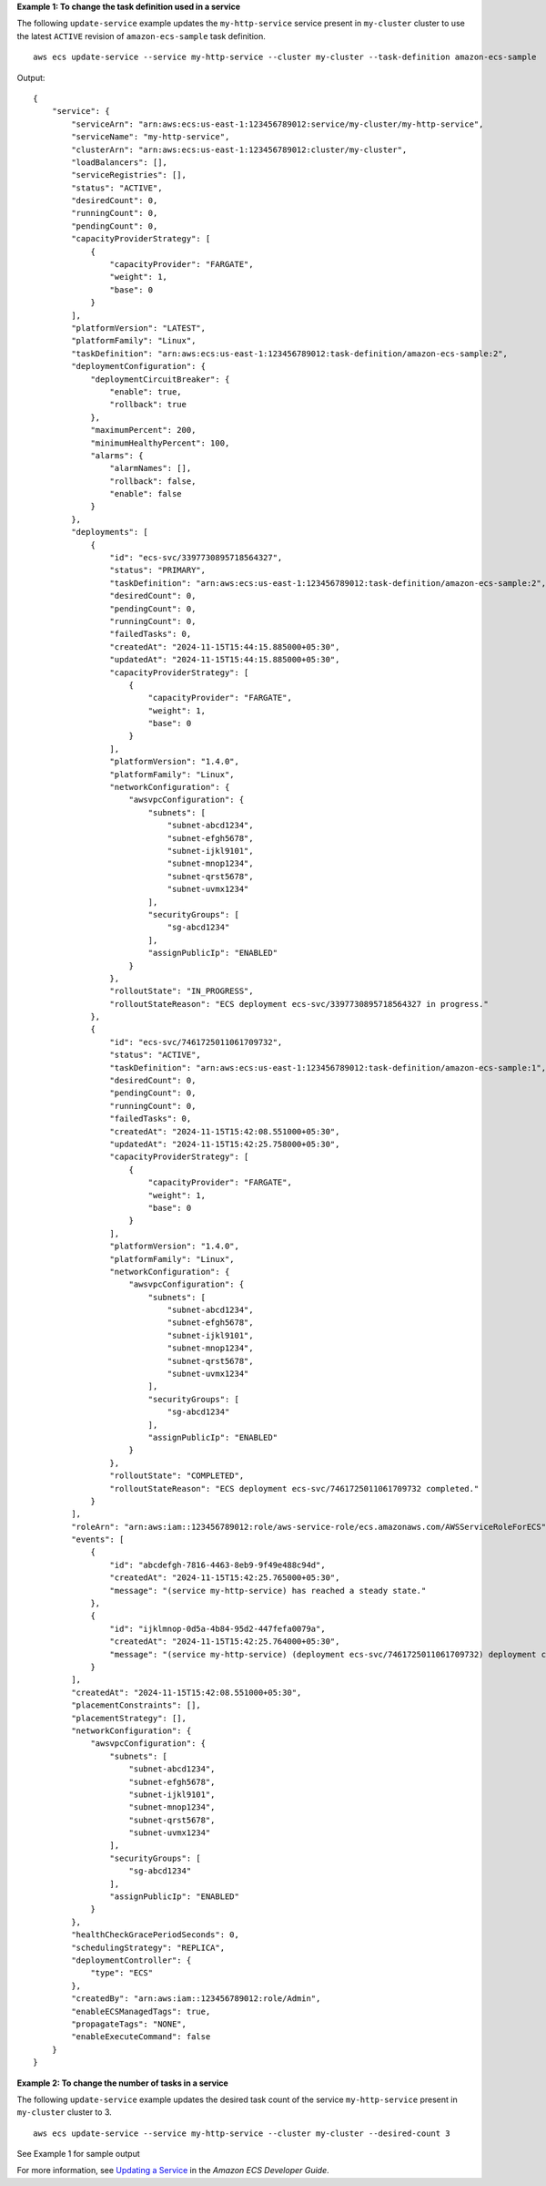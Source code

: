 **Example 1: To change the task definition used in a service**

The following ``update-service`` example updates the ``my-http-service`` service present in ``my-cluster`` cluster to use the latest ``ACTIVE`` revision of ``amazon-ecs-sample`` task definition. ::

    aws ecs update-service --service my-http-service --cluster my-cluster --task-definition amazon-ecs-sample

Output::

    {
        "service": {
            "serviceArn": "arn:aws:ecs:us-east-1:123456789012:service/my-cluster/my-http-service",
            "serviceName": "my-http-service",
            "clusterArn": "arn:aws:ecs:us-east-1:123456789012:cluster/my-cluster",
            "loadBalancers": [],
            "serviceRegistries": [],
            "status": "ACTIVE",
            "desiredCount": 0,
            "runningCount": 0,
            "pendingCount": 0,
            "capacityProviderStrategy": [
                {
                    "capacityProvider": "FARGATE",
                    "weight": 1,
                    "base": 0
                }
            ],
            "platformVersion": "LATEST",
            "platformFamily": "Linux",
            "taskDefinition": "arn:aws:ecs:us-east-1:123456789012:task-definition/amazon-ecs-sample:2",
            "deploymentConfiguration": {
                "deploymentCircuitBreaker": {
                    "enable": true,
                    "rollback": true
                },
                "maximumPercent": 200,
                "minimumHealthyPercent": 100,
                "alarms": {
                    "alarmNames": [],
                    "rollback": false,
                    "enable": false
                }
            },
            "deployments": [
                {
                    "id": "ecs-svc/3397730895718564327",
                    "status": "PRIMARY",
                    "taskDefinition": "arn:aws:ecs:us-east-1:123456789012:task-definition/amazon-ecs-sample:2",
                    "desiredCount": 0,
                    "pendingCount": 0,
                    "runningCount": 0,
                    "failedTasks": 0,
                    "createdAt": "2024-11-15T15:44:15.885000+05:30",
                    "updatedAt": "2024-11-15T15:44:15.885000+05:30",
                    "capacityProviderStrategy": [
                        {
                            "capacityProvider": "FARGATE",
                            "weight": 1,
                            "base": 0
                        }
                    ],
                    "platformVersion": "1.4.0",
                    "platformFamily": "Linux",
                    "networkConfiguration": {
                        "awsvpcConfiguration": {
                            "subnets": [
                                "subnet-abcd1234",
                                "subnet-efgh5678",
                                "subnet-ijkl9101",
                                "subnet-mnop1234",
                                "subnet-qrst5678",
                                "subnet-uvmx1234"
                            ],
                            "securityGroups": [
                                "sg-abcd1234"
                            ],
                            "assignPublicIp": "ENABLED"
                        }
                    },
                    "rolloutState": "IN_PROGRESS",
                    "rolloutStateReason": "ECS deployment ecs-svc/3397730895718564327 in progress."
                },
                {
                    "id": "ecs-svc/7461725011061709732",
                    "status": "ACTIVE",
                    "taskDefinition": "arn:aws:ecs:us-east-1:123456789012:task-definition/amazon-ecs-sample:1",
                    "desiredCount": 0,
                    "pendingCount": 0,
                    "runningCount": 0,
                    "failedTasks": 0,
                    "createdAt": "2024-11-15T15:42:08.551000+05:30",
                    "updatedAt": "2024-11-15T15:42:25.758000+05:30",
                    "capacityProviderStrategy": [
                        {
                            "capacityProvider": "FARGATE",
                            "weight": 1,
                            "base": 0
                        }
                    ],
                    "platformVersion": "1.4.0",
                    "platformFamily": "Linux",
                    "networkConfiguration": {
                        "awsvpcConfiguration": {
                            "subnets": [
                                "subnet-abcd1234",
                                "subnet-efgh5678",
                                "subnet-ijkl9101",
                                "subnet-mnop1234",
                                "subnet-qrst5678",
                                "subnet-uvmx1234"
                            ],
                            "securityGroups": [
                                "sg-abcd1234"
                            ],
                            "assignPublicIp": "ENABLED"
                        }
                    },
                    "rolloutState": "COMPLETED",
                    "rolloutStateReason": "ECS deployment ecs-svc/7461725011061709732 completed."
                }
            ],
            "roleArn": "arn:aws:iam::123456789012:role/aws-service-role/ecs.amazonaws.com/AWSServiceRoleForECS",
            "events": [
                {
                    "id": "abcdefgh-7816-4463-8eb9-9f49e488c94d",
                    "createdAt": "2024-11-15T15:42:25.765000+05:30",
                    "message": "(service my-http-service) has reached a steady state."
                },
                {
                    "id": "ijklmnop-0d5a-4b84-95d2-447fefa0079a",
                    "createdAt": "2024-11-15T15:42:25.764000+05:30",
                    "message": "(service my-http-service) (deployment ecs-svc/7461725011061709732) deployment completed."
                }
            ],
            "createdAt": "2024-11-15T15:42:08.551000+05:30",
            "placementConstraints": [],
            "placementStrategy": [],
            "networkConfiguration": {
                "awsvpcConfiguration": {
                    "subnets": [
                        "subnet-abcd1234",
                        "subnet-efgh5678",
                        "subnet-ijkl9101",
                        "subnet-mnop1234",
                        "subnet-qrst5678",
                        "subnet-uvmx1234"
                    ],
                    "securityGroups": [
                        "sg-abcd1234"
                    ],
                    "assignPublicIp": "ENABLED"
                }
            },
            "healthCheckGracePeriodSeconds": 0,
            "schedulingStrategy": "REPLICA",
            "deploymentController": {
                "type": "ECS"
            },
            "createdBy": "arn:aws:iam::123456789012:role/Admin",
            "enableECSManagedTags": true,
            "propagateTags": "NONE",
            "enableExecuteCommand": false
        }
    }

**Example 2: To change the number of tasks in a service**

The following ``update-service`` example updates the desired task count of the service ``my-http-service`` present in ``my-cluster`` cluster to 3. ::

    aws ecs update-service --service my-http-service --cluster my-cluster --desired-count 3

See Example 1 for sample output

For more information, see `Updating a Service <https://docs.aws.amazon.com/AmazonECS/latest/developerguide/update-service-console-v2.html>`_ in the *Amazon ECS Developer Guide*.
